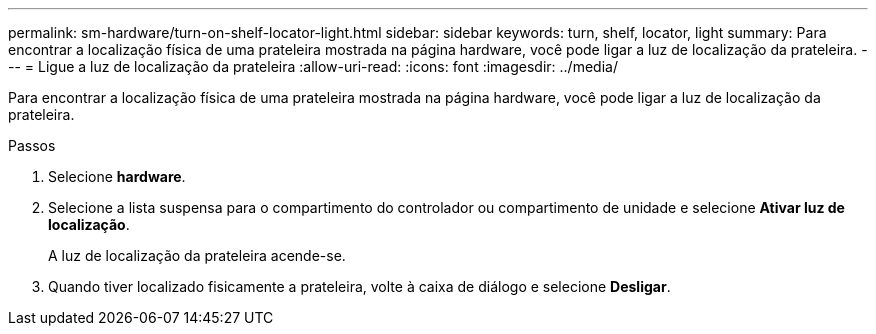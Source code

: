 ---
permalink: sm-hardware/turn-on-shelf-locator-light.html 
sidebar: sidebar 
keywords: turn, shelf, locator, light 
summary: Para encontrar a localização física de uma prateleira mostrada na página hardware, você pode ligar a luz de localização da prateleira. 
---
= Ligue a luz de localização da prateleira
:allow-uri-read: 
:icons: font
:imagesdir: ../media/


[role="lead"]
Para encontrar a localização física de uma prateleira mostrada na página hardware, você pode ligar a luz de localização da prateleira.

.Passos
. Selecione *hardware*.
. Selecione a lista suspensa para o compartimento do controlador ou compartimento de unidade e selecione *Ativar luz de localização*.
+
A luz de localização da prateleira acende-se.

. Quando tiver localizado fisicamente a prateleira, volte à caixa de diálogo e selecione *Desligar*.

